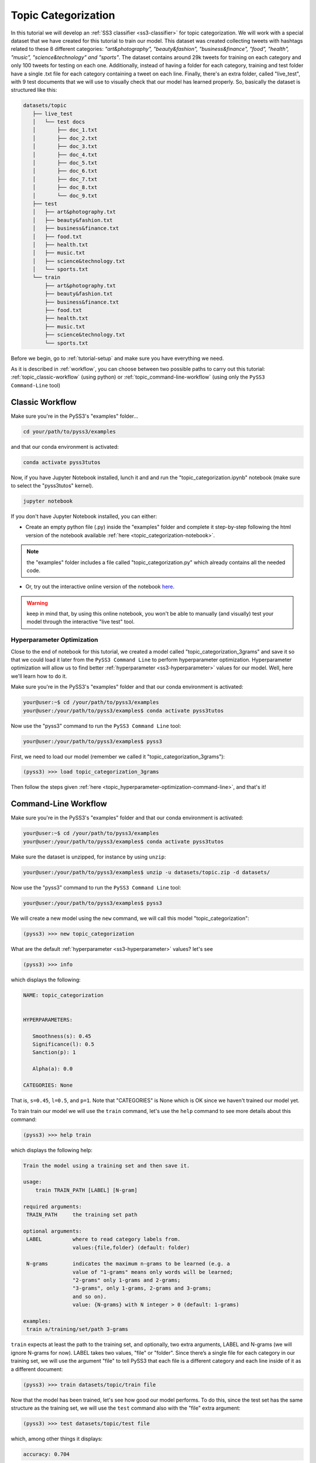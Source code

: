 .. _topic-categorization:

********************
Topic Categorization
********************

In this tutorial we will develop an :ref:`SS3 classifier <ss3-classifier>` for topic categorization. We will work with a special dataset that we have created for this tutorial to train our model. This dataset was created collecting tweets with hashtags related to these 8 different categories: *"art&photography", "beauty&fashion", "business&finance", "food", "health", "music", "science&technology" and "sports"*. The dataset contains around 29k tweets for training on each category and only 100 tweets for testing on each one. Additionally, instead of having a folder for each category, training and test folder have a single .txt file for each category containing a tweet on each line.
Finally, there's an extra folder, called "live_test", with 9 test documents that we will use to visually check that our model has learned properly. So, basically the dataset is structured like this:

.. code:: console

 datasets/topic
    ├── live_test
    │   └── test docs
    │       ├── doc_1.txt
    │       ├── doc_2.txt
    │       ├── doc_3.txt
    │       ├── doc_4.txt
    │       ├── doc_5.txt
    │       ├── doc_6.txt
    │       ├── doc_7.txt
    │       ├── doc_8.txt
    │       └── doc_9.txt
    ├── test
    │   ├── art&photography.txt
    │   ├── beauty&fashion.txt
    │   ├── business&finance.txt
    │   ├── food.txt
    │   ├── health.txt
    │   ├── music.txt
    │   ├── science&technology.txt
    │   └── sports.txt
    └── train
        ├── art&photography.txt
        ├── beauty&fashion.txt
        ├── business&finance.txt
        ├── food.txt
        ├── health.txt
        ├── music.txt
        ├── science&technology.txt
        └── sports.txt


Before we begin, go to :ref:`tutorial-setup` and make sure you have everything we need.

As it is described in :ref:`workflow`, you can choose between two possible paths to carry out this tutorial: :ref:`topic_classic-workflow` (using python) or :ref:`topic_command-line-workflow` (using only the ``PySS3 Command-Line`` tool)


.. _topic_classic-workflow:

Classic Workflow
================

Make sure you're in the PySS3's "examples" folder...

.. code:: console

    cd your/path/to/pyss3/examples

and that our conda environment is activated:

.. code:: console

    conda activate pyss3tutos

Now, if you have Jupyter Notebook installed, lunch it and and run the "topic_categorization.ipynb" notebook (make sure to select the "pyss3tutos" kernel).

.. code:: console

    jupyter notebook


If you don't have Jupyter Notebook installed, you can either:

* Create an empty python file (.py) inside the "examples" folder and complete it step-by-step following the html version of the notebook available :ref:`here <topic_categorization-notebook>`.

.. note:: the "examples" folder includes a file called "topic_categorization.py" which already contains all the needed code.

* Or, try out the interactive online version of the notebook `here <https://mybinder.org/v2/gh/sergioburdisso/pyss3/master?filepath=examples/topic_categorization.ipynb>`__.

.. warning:: keep in mind that, by using this online notebook, you won't be able to manually (and visually) test your model through the interactive "live test" tool.


.. _topic_hyperparameter-optimization:

Hyperparameter Optimization
----------------------------

Close to the end of notebook for this tutorial, we created a model called "topic_categorization_3grams" and save it so that we could load it later from the ``PySS3 Command Line`` to perform hyperparameter optimization. Hyperparameter optimization will allow us to find better :ref:`hyperparameter <ss3-hyperparameter>` values for our model. Well, here we'll learn how to do it.

Make sure you're in the PySS3's "examples" folder and that our conda environment is activated:

.. code:: console

    your@user:~$ cd /your/path/to/pyss3/examples
    your@user:/your/path/to/pyss3/examples$ conda activate pyss3tutos


Now use the "pyss3" command to run the ``PySS3 Command Line`` tool:

.. code:: console

    your@user:/your/path/to/pyss3/examples$ pyss3

First, we need to load our model (remember we called it "topic_categorization_3grams"):

.. code:: console

    (pyss3) >>> load topic_categorization_3grams


Then follow the steps given :ref:`here <topic_hyperparameter-optimization-command-line>`, and that's it!


.. _topic_command-line-workflow:

Command-Line Workflow
=====================

Make sure you're in the PySS3's "examples" folder and that our conda environment is activated:

.. code:: console

    your@user:~$ cd /your/path/to/pyss3/examples
    your@user:/your/path/to/pyss3/examples$ conda activate pyss3tutos

Make sure the dataset is unzipped, for instance by using ``unzip``:

.. code:: console

    your@user:/your/path/to/pyss3/examples$ unzip -u datasets/topic.zip -d datasets/


Now use the "pyss3" command to run the ``PySS3 Command Line`` tool:

.. code:: console

    your@user:/your/path/to/pyss3/examples$ pyss3

We will create a new model using the ``new`` command, we will call this model "topic_categorization":

.. code:: console

    (pyss3) >>> new topic_categorization

What are the default :ref:`hyperparameter <ss3-hyperparameter>` values? let's see

.. code:: console

    (pyss3) >>> info

which displays the following:

.. code:: console

 NAME: topic_categorization


 HYPERPARAMETERS:

    Smoothness(s): 0.45
    Significance(l): 0.5
    Sanction(p): 1

    Alpha(a): 0.0

 CATEGORIES: None

That is, ``s=0.45``, ``l=0.5``, and ``p=1``. Note that "CATEGORIES" is None which is OK since we haven't trained our model yet.

To train train our model we will use the ``train`` command, let's use the ``help`` command to see more details about this command:

.. code:: console

    (pyss3) >>> help train

which displays the following help:

.. code:: console

        Train the model using a training set and then save it.

        usage:
            train TRAIN_PATH [LABEL] [N-gram]

        required arguments:
         TRAIN_PATH     the training set path

        optional arguments:
         LABEL          where to read category labels from.
                        values:{file,folder} (default: folder)

         N-grams        indicates the maximum n-grams to be learned (e.g. a
                        value of "1-grams" means only words will be learned;
                        "2-grams" only 1-grams and 2-grams;
                        "3-grams", only 1-grams, 2-grams and 3-grams;
                        and so on).
                        value: {N-grams} with N integer > 0 (default: 1-grams)

        examples:
         train a/training/set/path 3-grams

``train`` expects at least the path to the training set, and optionally, two extra arguments, LABEL and N-grams (we will ignore N-grams for now). LABEL takes two values, "file" or "folder". Since there’s a single file for each category in our training set, we will use the argument "file" to tell PySS3 that each file is a different category and each line inside of it as a different document:

.. code:: console

    (pyss3) >>> train datasets/topic/train file

Now that the model has been trained, let's see how good our model performs. To do this, since the test set has the same structure as the training set, we will use the ``test`` command also with the "file" extra argument:

.. code:: console

    (pyss3) >>> test datasets/topic/test file

which, among other things it displays:

.. code:: console

 accuracy: 0.704

Not bad using the default :ref:`hyperparameter <ss3-hyperparameter>` values, let's now manually analyze what our model has actually learned by using the interactive "live test".

.. code:: console

    (pyss3) >>> live_test datasets/topic/live_test

.. note:: here we are not using the "file" argument because inside the "live_test" folder each file is a different document (not a different category).


Live test doesn't look bad, however, we will create a "more intelligent" version of this model, a version that can recognize variable-length word n-grams "on the fly". So, let's begin by creating a new model called "topic_categorization_3grams":

.. code:: console

    (pyss3) >>> new topic_categorization_3grams

.. warning:: if you have previously done this tutorial following the :ref:`topic_classic-workflow` path, PySS3 Command Line will display **"This model already exists, do you really want to overwrite it? [Y/n]"** because you have already created a model called "topic_categorization_3grams" in the last part of the tutorial. Answer with 'Y' (**note it is capitalized**) and then press Enter to overwrite it.

As we said above, we want this model to learn to recognize variable-length n-grams. Fortunately, as it was displayed with ``help train``, we know that the ``train`` command accepts an extra argument: *N*-grams (where *N* is any positive integer). This argument will allow us to do what we want, we will use ``3-grams`` to indicate we want SS3 to learn to recognize important words, bigrams, and 3-grams **(*)**


.. code:: console

    (pyss3) >>> train datasets/topic/train file 3-grams

**(*)** *If you're curious and want to know how this is actually done by SS3, read the paper "t-SS3: a ext classifier with dynamic n-grams for early risk detection over text streams"* (preprint available `here <https://arxiv.org/abs/1911.06147>`__).

Now let's see if the performance has improved...

.. code:: console

    (pyss3) >>> test datasets/topic/test file

which now displays:

.. code:: console

 accuracy: 0.719


Yeah, the accuracy slightly improved but more importantly, we should now see that the model has learned “more intelligent patterns” involving sequences of words when using the interactive “live test” to observe what our model has learned (like “machine learning”, “artificial intelligence”, “self-driving cars”, etc. for the “science&technology” category. Let’s see…

.. code:: console

    (pyss3) >>> live_test datasets/topic/live_test

Fortunately, our model has learned to recognize these important sequences (such as “artificial intelligence” and “machine learning” in doc_2.txt, “self-driving cars” in doc_6.txt, etc.). However, some documents aren't perfectly classified, for instance, *doc_3.txt* was classified as "science&technology" (as a third topic) which is clearly wrong...

We will use better :ref:`hyperparameter <ss3-hyperparameter>` values to improve our classifier performance. Namely, we will set ``s=0.32``, ``l=1.24`` and ``p=1.1`` which will improve the accuracy of our model:


.. code:: console

    (pyss3) >>> set s 0.32 l 1.24 p 1.1

.. note:: if you want to know how we found out that these values were going to improve our model's accuracy, it is explained in the next subsection (:ref:`topic_hyperparameter-optimization-command-line`), so we really recommend reading it after completing this section.

Let's see if the accuracy really improves using this values:

.. code:: console

    (pyss3) >>> test datasets/topic/test file

which displays:

.. code:: console

 accuracy: 0.771

Great! the accuracy improved :)

We will save this model in case we want to load it later...

.. code:: console

    (pyss3) >>> save

Optionally, you can again use the "live test" to manually check the final version of our model...

.. code:: console

    (pyss3) >>> live_test datasets/topic/live_test

Perfect! now the documents are classified properly! (including *doc_3.txt*) :D

And that's it! use the following command to exit the ``PySS3 Command Line`` (or just press Ctrl+D):

.. code:: console

    (pyss3) >>> exit

Congratulations! you have created an SS3 model for topic categorization without a single line of code, buddy :)

.. _topic_hyperparameter-optimization-command-line:

Hyperparameter Optimization
----------------------------

As mentioned earlier, hyperparameter optimization will allow us to find better :ref:`hyperparameter <ss3-hyperparameter>` values for our model.  To begin with, we will perform a grid search over the test set. To carry out this task, we will use the ``grid_search`` command. Let's see what this command does and how to use it, using the ``help`` command:

.. code:: console

    (pyss3) >>> help grid_search

which displays the following help:

.. code:: console

    Given a dataset, perform a grid search using the given hyperparameters values.

    usage:
        grid_search PATH [LABEL] [DEF_CAT] [METHOD] P EXP [P EXP ...] [no-cache]

    required arguments:
     PATH       the dataset path
     P EXP      a list of values for a given hyperparameter.
                where:
                 P    is a hyperparameter name. values: {s,l,p,a}
                 EXP  is a python expression returning a float or
                      a list of floats. Note: if this expression
                      contains whitespaces, use quotations marks
                      (e.g. "[0.5, 1.5]")
                examples:
                 s [.3,.4,.5]
                 s "[.3, .4, .5]" (Note the whitespaces and the "")
                 p r(.2,.8,6)     (i.e. 6 points between .2 to .8)

    optional arguments:
     LABEL      where to read category labels from.
                values:{file,folder} (default: folder)

     DEF_CAT    default category to be assigned when the model is not
                able to actually classify a document.
                values: {most-probable,unknown} or a category label
                (default: most-probable)

     METHOD     the method to be used
                values: {test, K-fold} (default: test)
                where:
                  K-fold  indicates the number of folds to be used.
                          K is an integer > 1 (e.g 4-fold, 10-fold, etc.)

     no-cache   if present, disable the cache and recompute all the values

    examples:
     grid_search a/testset/path s r(.2,.8,6) l r(.1,2,6) -p r(.5,2,6) a [0,.01]
     grid_search a/dataset/path 4-fold -s [.2,.3,.4,.5] -l [.5,1,1.5] -p r(.5,2,6)

From this help, we can see that this command expects at least a path and a list of :ref:`hyperparameter <ss3-hyperparameter>` names and, after each :ref:`hyperparameter <ss3-hyperparameter>` name, any python expression that returns either a number or a list of numbers, for instance, ``-s [.2,.35,.4,.55]``. In our case, we will use the built-in function ``r(x0,x1,n)`` which returns a list of ``n`` numbers between ``x0`` and ``x1`` (including both), as follows:

.. code:: console

    (pyss3) >>> grid_search datasets/topic/test file -s r(.2,.8,6) -l r(.1,2,6) -p r(.5,2,6)

*Note that here,* ``s`` *will take 6 different values between .2 and .8,* ``l`` *between .1 and 2, and* ``p`` *between .5 and 2.*

Now it is time to wait (for about 20 minutes) until the grid search is completed.

Once the grid search is over, we will use the following command to open up an interactive 3D plot in the browser that we can use to analyze the obtained results:

.. code:: console

    (pyss3) >>> plot evaluations


PySS3 should have created `this plot <../_static/ss3_model_evaluation[topic_categorization_3grams].html>`__ on your machine. **Note:** We recommend reading the :ref:`evaluation-plot` page in which the plots and the user interface are explained in detail.

Rotate the plot and move the cursor over the point with the best performance (pink border) and see the information that is displayed, as shown in the following figure:

.. image:: ../_static/topic_evaluations.png

Here we can see that using these :ref:`hyperparameter <ss3-hyperparameter>` values, our classifier will obtain a better accuracy (0.7712):

* smoothness (:math:`\sigma`): 0.32
* significance (:math:`\lambda`): 1.24
* sanction (:math:`\rho`): 1.1

That is, we need to set ``s=0.32``, ``l=1.24`` and ``p=1.1``. To do this we could use the ``set`` and ``save`` commands to update and save our model for later use:

.. code:: console

    (pyss3) >>> set s 0.32 l 1.24 p 1.1
    (pyss3) >>> save

.. note::
    if you want to use these hyperparameter values with python, there are at least three ways we can configure our SS3 classifier:

    * Creating a new classifier using these hyperparameter values:

    .. code:: python

        clf = SS3(s=0.32, l=1.24, p=1.1)


    * Changing the hyperparameter values of an already existing model using the ``set_hyperparameters`` method:

    .. code:: python

        clf = SS3()
        ...
        clf.set_hyperparameters(s=0.32, l=1.24, p=1.1)


    * Or, using the ``PySS3 Command Line``:

        1. Use the ``set`` and ``save`` commands to update and save the model

        .. code:: console

            (pyss3) >>> set s 0.32 l 1.24 p 1.1
            (pyss3) >>> save

        2. And then, use the ``load_model`` method to load the model with python:

        .. code:: python

            clf = SS3(name="movie_review_3grams")
            ...
            clf.load_model()
